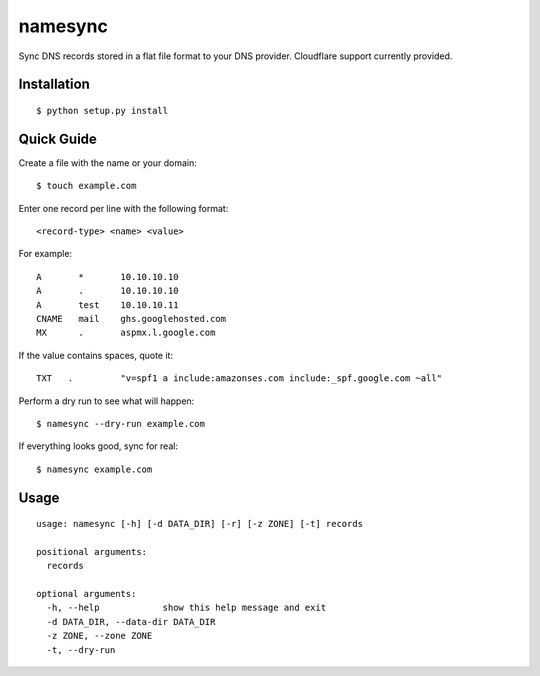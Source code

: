 namesync
========

Sync DNS records stored in a flat file format to your DNS provider. Cloudflare support currently provided.

Installation
------------

::

    $ python setup.py install

Quick Guide
-----------

Create a file with the name or your domain::
    
    $ touch example.com

Enter one record per line with the following format::
   
   <record-type> <name> <value>

For example::

    A       *       10.10.10.10
    A       .       10.10.10.10
    A       test    10.10.10.11
    CNAME   mail    ghs.googlehosted.com
    MX      .       aspmx.l.google.com

If the value contains spaces, quote it::

    TXT   .         "v=spf1 a include:amazonses.com include:_spf.google.com ~all"
    
Perform a dry run to see what will happen::

   $ namesync --dry-run example.com

If everything looks good, sync for real::

   $ namesync example.com

Usage
-----

::

    usage: namesync [-h] [-d DATA_DIR] [-r] [-z ZONE] [-t] records

    positional arguments:
      records

    optional arguments:
      -h, --help            show this help message and exit
      -d DATA_DIR, --data-dir DATA_DIR
      -z ZONE, --zone ZONE
      -t, --dry-run

